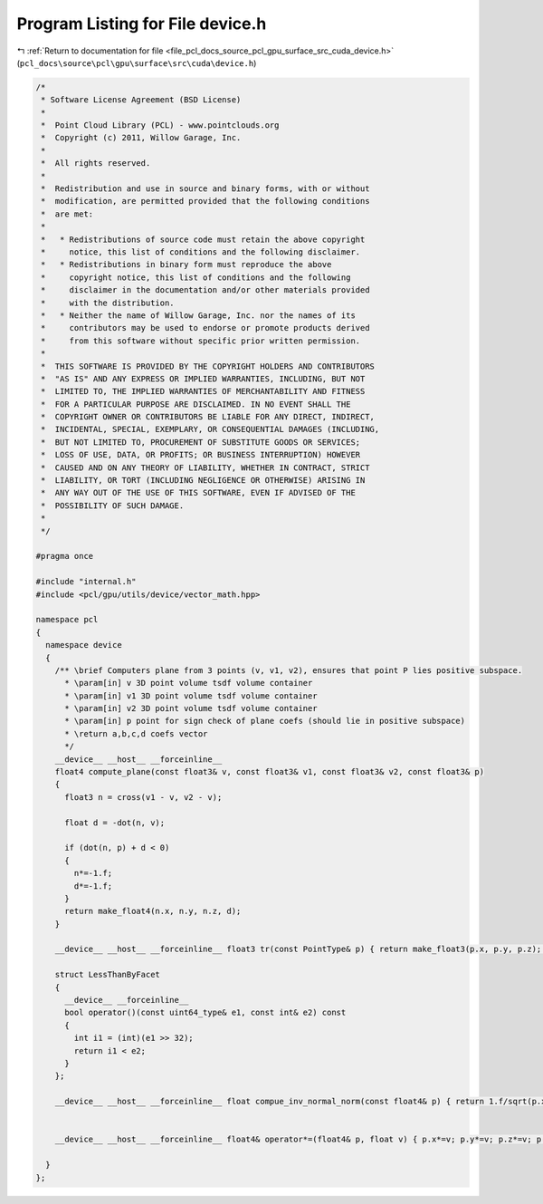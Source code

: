 
.. _program_listing_file_pcl_docs_source_pcl_gpu_surface_src_cuda_device.h:

Program Listing for File device.h
=================================

|exhale_lsh| :ref:`Return to documentation for file <file_pcl_docs_source_pcl_gpu_surface_src_cuda_device.h>` (``pcl_docs\source\pcl\gpu\surface\src\cuda\device.h``)

.. |exhale_lsh| unicode:: U+021B0 .. UPWARDS ARROW WITH TIP LEFTWARDS

.. code-block:: cpp

   /*
    * Software License Agreement (BSD License)
    *
    *  Point Cloud Library (PCL) - www.pointclouds.org
    *  Copyright (c) 2011, Willow Garage, Inc.
    *
    *  All rights reserved.
    *
    *  Redistribution and use in source and binary forms, with or without
    *  modification, are permitted provided that the following conditions
    *  are met:
    *
    *   * Redistributions of source code must retain the above copyright
    *     notice, this list of conditions and the following disclaimer.
    *   * Redistributions in binary form must reproduce the above
    *     copyright notice, this list of conditions and the following
    *     disclaimer in the documentation and/or other materials provided
    *     with the distribution.
    *   * Neither the name of Willow Garage, Inc. nor the names of its
    *     contributors may be used to endorse or promote products derived
    *     from this software without specific prior written permission.
    *
    *  THIS SOFTWARE IS PROVIDED BY THE COPYRIGHT HOLDERS AND CONTRIBUTORS
    *  "AS IS" AND ANY EXPRESS OR IMPLIED WARRANTIES, INCLUDING, BUT NOT
    *  LIMITED TO, THE IMPLIED WARRANTIES OF MERCHANTABILITY AND FITNESS
    *  FOR A PARTICULAR PURPOSE ARE DISCLAIMED. IN NO EVENT SHALL THE
    *  COPYRIGHT OWNER OR CONTRIBUTORS BE LIABLE FOR ANY DIRECT, INDIRECT,
    *  INCIDENTAL, SPECIAL, EXEMPLARY, OR CONSEQUENTIAL DAMAGES (INCLUDING,
    *  BUT NOT LIMITED TO, PROCUREMENT OF SUBSTITUTE GOODS OR SERVICES;
    *  LOSS OF USE, DATA, OR PROFITS; OR BUSINESS INTERRUPTION) HOWEVER
    *  CAUSED AND ON ANY THEORY OF LIABILITY, WHETHER IN CONTRACT, STRICT
    *  LIABILITY, OR TORT (INCLUDING NEGLIGENCE OR OTHERWISE) ARISING IN
    *  ANY WAY OUT OF THE USE OF THIS SOFTWARE, EVEN IF ADVISED OF THE
    *  POSSIBILITY OF SUCH DAMAGE.
    *
    */
   
   #pragma once
   
   #include "internal.h"
   #include <pcl/gpu/utils/device/vector_math.hpp>
   
   namespace pcl
   {
     namespace device
     {
       /** \brief Computers plane from 3 points (v, v1, v2), ensures that point P lies positive subspace.
         * \param[in] v 3D point volume tsdf volume container
         * \param[in] v1 3D point volume tsdf volume container
         * \param[in] v2 3D point volume tsdf volume container
         * \param[in] p point for sign check of plane coefs (should lie in positive subspace)
         * \return a,b,c,d coefs vector
         */ 
       __device__ __host__ __forceinline__
       float4 compute_plane(const float3& v, const float3& v1, const float3& v2, const float3& p)
       {
         float3 n = cross(v1 - v, v2 - v);
   
         float d = -dot(n, v);
   
         if (dot(n, p) + d < 0)
         {
           n*=-1.f;
           d*=-1.f;
         }
         return make_float4(n.x, n.y, n.z, d);
       }
   
       __device__ __host__ __forceinline__ float3 tr(const PointType& p) { return make_float3(p.x, p.y, p.z); }
   
       struct LessThanByFacet
       {
         __device__ __forceinline__
         bool operator()(const uint64_type& e1, const int& e2) const
         {
           int i1 = (int)(e1 >> 32);
           return i1 < e2;
         }
       };
   
       __device__ __host__ __forceinline__ float compue_inv_normal_norm(const float4& p) { return 1.f/sqrt(p.x*p.x + p.y*p.y + p.z*p.z); }
   
   
       __device__ __host__ __forceinline__ float4& operator*=(float4& p, float v) { p.x*=v; p.y*=v; p.z*=v; p.w*=v; return p; }    
   
     }
   };
